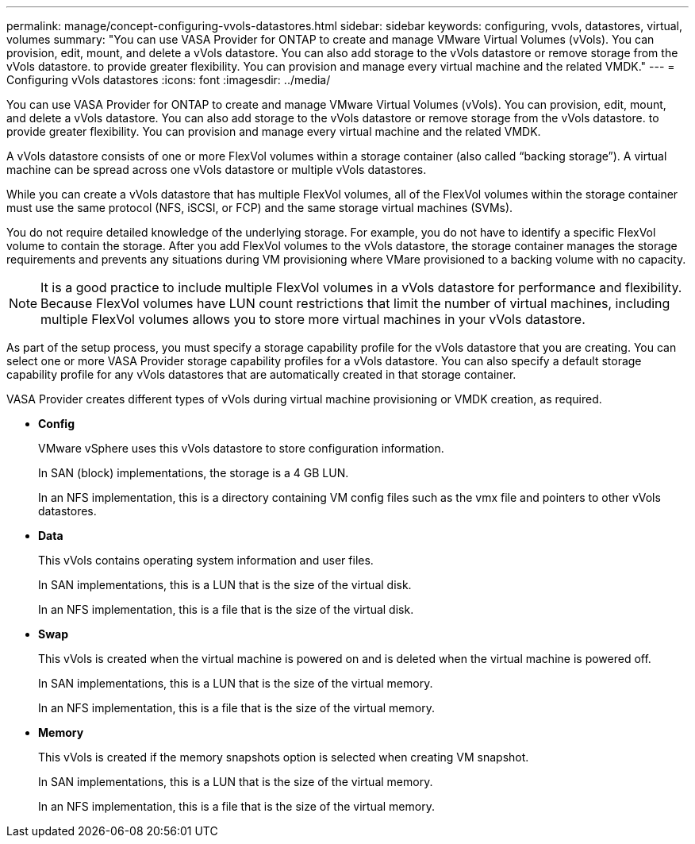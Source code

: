 ---
permalink: manage/concept-configuring-vvols-datastores.html
sidebar: sidebar
keywords: configuring, vvols, datastores, virtual, volumes
summary: "You can use VASA Provider for ONTAP to create and manage VMware Virtual Volumes (vVols). You can provision, edit, mount, and delete a vVols datastore. You can also add storage to the vVols datastore or remove storage from the vVols datastore. to provide greater flexibility. You can provision and manage every virtual machine and the related VMDK."
---
= Configuring vVols datastores
:icons: font
:imagesdir: ../media/

[.lead]
You can use VASA Provider for ONTAP to create and manage VMware Virtual Volumes (vVols). You can provision, edit, mount, and delete a vVols datastore. You can also add storage to the vVols datastore or remove storage from the vVols datastore. to provide greater flexibility. You can provision and manage every virtual machine and the related VMDK.

A vVols datastore consists of one or more FlexVol volumes within a storage container (also called "`backing storage`"). A virtual machine can be spread across one vVols datastore or multiple vVols datastores.

While you can create a vVols datastore that has multiple FlexVol volumes, all of the FlexVol volumes within the storage container must use the same protocol (NFS, iSCSI, or FCP) and the same storage virtual machines (SVMs).

You do not require detailed knowledge of the underlying storage. For example, you do not have to identify a specific FlexVol volume to contain the storage. After you add FlexVol volumes to the vVols datastore, the storage container manages the storage requirements and prevents any situations during VM provisioning where VMare provisioned to a backing volume with no capacity.

[NOTE]
====
It is a good practice to include multiple FlexVol volumes in a vVols datastore for performance and flexibility. Because FlexVol volumes have LUN count restrictions that limit the number of virtual machines, including multiple FlexVol volumes allows you to store more virtual machines in your vVols datastore.
====

As part of the setup process, you must specify a storage capability profile for the vVols datastore that you are creating. You can select one or more VASA Provider storage capability profiles for a vVols datastore. You can also specify a default storage capability profile for any vVols datastores that are automatically created in that storage container.

VASA Provider creates different types of vVols during virtual machine provisioning or VMDK creation, as required.

* *Config*
+
VMware vSphere uses this vVols datastore to store configuration information.
+
In SAN (block) implementations, the storage is a 4 GB LUN.
+
In an NFS implementation, this is a directory containing VM config files such as the vmx file and pointers to other vVols datastores.

* *Data*
+
This vVols contains operating system information and user files.
+
In SAN implementations, this is a LUN that is the size of the virtual disk.
+
In an NFS implementation, this is a file that is the size of the virtual disk.

* *Swap*
+
This vVols is created when the virtual machine is powered on and is deleted when the virtual machine is powered off.
+
In SAN implementations, this is a LUN that is the size of the virtual memory.
+
In an NFS implementation, this is a file that is the size of the virtual memory.

* *Memory*
+
This vVols is created if the memory snapshots option is selected when creating VM snapshot.
+
In SAN implementations, this is a LUN that is the size of the virtual memory.
+
In an NFS implementation, this is a file that is the size of the virtual memory.
